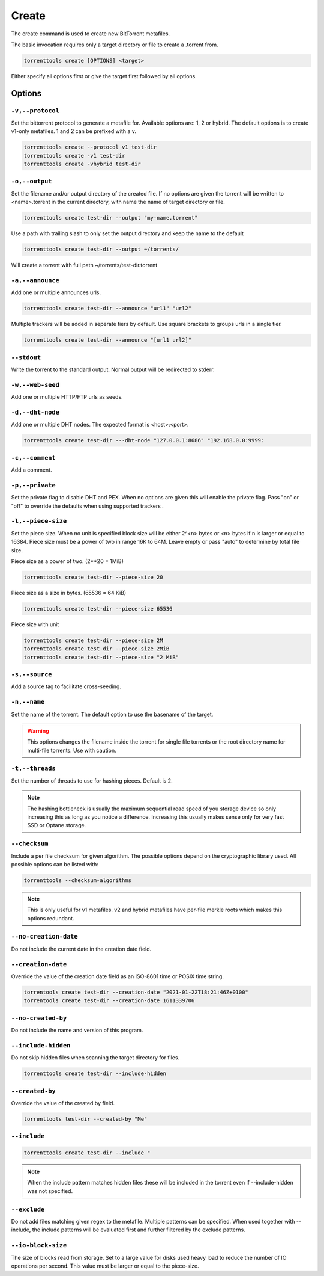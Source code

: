 Create
======

The create command is used to create new BitTorrent metafiles.

The basic invocation requires only a target directory or file to create a .torrent from.

.. code-block:: bash

    torrenttools create [OPTIONS] <target>

Either specify all options first or give the target first followed by all options.

Options
-------
``-v,--protocol``
+++++++++++++++++

Set the bittorrent protocol to generate a metafile for. Available options are: 1, 2 or hybrid.
The default options is to create v1-only metafiles. 1 and 2 can be prefixed with a v.

.. code-block:: bash

    torrenttools create --protocol v1 test-dir
    torrenttools create -v1 test-dir
    torrenttools create -vhybrid test-dir


``-o,--output``
+++++++++++++++

Set the filename and/or output directory of the created file.
If no options are given the torrent will be written to <name>.torrent in the current directory,
with name the name of target directory or file.

.. code-block:: bash

    torrenttools create test-dir --output "my-name.torrent"


Use a path with trailing slash to only set the output directory and keep the name to the default

.. code-block:: bash

    torrenttools create test-dir --output ~/torrents/

Will create a torrent with full path ~/torrents/test-dir.torrent


``-a,--announce``
++++++++++++++++++
Add one or multiple announces urls.

.. code-block:: bash

    torrenttools create test-dir --announce "url1" "url2"

Multiple trackers will be added in seperate tiers by default. Use square brackets to groups urls in a single tier.

.. code-block:: bash

    torrenttools create test-dir --announce "[url1 url2]"

``--stdout``
++++++++++++
Write the torrent to the standard output. Normal output will be redirected to stderr.

``-w,--web-seed``
+++++++++++++++++
Add one or multiple HTTP/FTP urls as seeds.

``-d,--dht-node``
+++++++++++++++++
Add one or multiple DHT nodes. The expected format is <host>:<port>.

.. code-block::

    torrenttools create test-dir ---dht-node "127.0.0.1:8686" "192.168.0.0:9999:

``-c,--comment``
+++++++++++++++++
Add a comment.

.. code-block:

    torrenttools create test-dir --comment "Hello there!"

``-p,--private``
++++++++++++++++
Set the private flag to disable DHT and PEX.
When no options are given this will enable the private flag.
Pass "on" or "off" to override the defaults when using supported trackers     .

``-l,--piece-size``
+++++++++++++++++++
Set the piece size.
When no unit is specified block size will be either 2^<n> bytes or <n> bytes if n is larger or equal to 16384.
Piece size must be a power of two in range 16K to 64M.
Leave empty or pass "auto" to determine by total file size.

Piece size as a power of two. (2**20 = 1MiB)

.. code-block::

    torrenttools create test-dir --piece-size 20

Piece size as a size in bytes. (65536 = 64 KiB)

.. code-block::

    torrenttools create test-dir --piece-size 65536

Piece size with unit

.. code-block::

    torrenttools create test-dir --piece-size 2M
    torrenttools create test-dir --piece-size 2MiB
    torrenttools create test-dir --piece-size "2 MiB"


``-s,--source``
+++++++++++++++
Add a source tag to facilitate cross-seeding.

``-n,--name``
+++++++++++++

Set the name of the torrent. The default option to use the basename of the target.

.. warning::

    This options changes the filename inside the torrent for single file torrents
    or the root directory name for multi-file torrents. Use with caution.

``-t,--threads``
++++++++++++++++

Set the number of threads to use for hashing pieces. Default is 2.

.. note::

    The hashing bottleneck is usually the maximum sequential read speed of you storage device
    so only increasing this as long as you notice a difference.
    Increasing this usually makes sense only for very fast SSD or Optane storage.

``--checksum``
+++++++++++++++
Include a per file checksum for given algorithm.
The possible options depend on the cryptographic library used.
All possible options can be listed with:

.. code-block::

    torrenttools --checksum-algorithms

.. note::

    This is only useful for v1 metafiles.
    v2 and hybrid metafiles have per-file merkle roots which makes this options redundant.

``--no-creation-date``
++++++++++++++++++++++
Do not include the current date in the  creation date field.

``--creation-date``
+++++++++++++++++++
Override the value of the creation date field as an ISO-8601 time or POSIX time string.

.. code-block::

    torrentools create test-dir --creation-date "2021-01-22T18:21:46Z+0100"
    torrentools create test-dir --creation-date 1611339706

``--no-created-by``
+++++++++++++++++++
Do not include the name and version of this program.

``--include-hidden``
++++++++++++++++++++
Do not skip hidden files when scanning the target directory for files.

.. code-block::

    torrenttools create test-dir --include-hidden

``--created-by``
++++++++++++++++
Override the value of the created by field.

.. code-block::

    torrenttools test-dir --created-by "Me"

``--include``
+++++++++++++

.. code-block::

    torrenttools create test-dir --include "

.. note::

    When the include pattern matches hidden files these will be included in the torrent
    even if --include-hidden was not specified.

``--exclude``
+++++++++++++
Do not add files matching given regex to the metafile. Multiple patterns can be specified.
When used together with --include, the include patterns will be evaluated first and further filtered by the exclude patterns.


``--io-block-size``
+++++++++++++++++++
The size of blocks read from storage.
Set to a large value for disks used heavy load to reduce the number of IO operations per second.
This value must be larger or equal to the piece-size.


